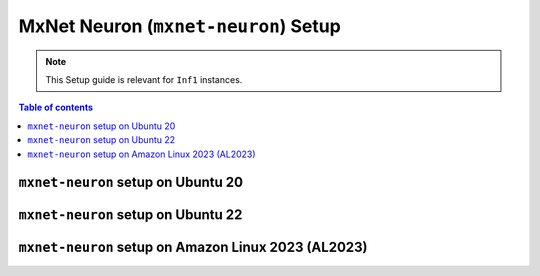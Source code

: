 .. _setup-mxnet-neuron:

MxNet Neuron (``mxnet-neuron``) Setup
=====================================

.. note::
   This Setup guide is relevant for ``Inf1`` instances.


.. contents:: Table of contents
   :local:
   :depth: 2


``mxnet-neuron`` setup on Ubuntu 20 
-----------------------------------

.. card:: Ubuntu 20 (Ubuntu20 AMI)
        :link: setup-mxnet-neuron-u20
        :link-type: ref
        :class-body: sphinx-design-class-title-small

.. card:: Ubuntu 20 (DLAMI Base AMI)
        :link: setup-mxnet-neuron-u20-base-dlami
        :link-type: ref
        :class-body: sphinx-design-class-title-small

``mxnet-neuron`` setup on Ubuntu 22
-----------------------------------

.. card:: Ubuntu 22 (Ubuntu22 AMI)
        :link: setup-mxnet-neuron-u22
        :link-type: ref
        :class-body: sphinx-design-class-title-small


``mxnet-neuron`` setup on Amazon Linux 2023 (AL2023)
----------------------------------------------------

.. card:: Amazon Linux 2023 (Amazon Linux 2023 AMI)
        :link: setup-mxnet-neuron-al2023
        :link-type: ref
        :class-body: sphinx-design-class-title-small